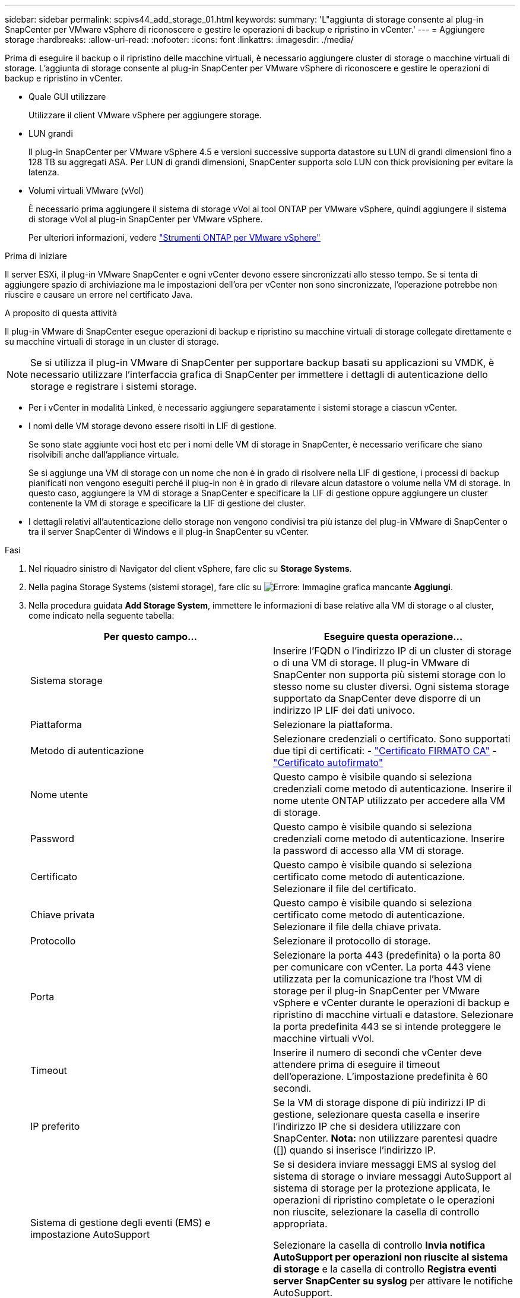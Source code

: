 ---
sidebar: sidebar 
permalink: scpivs44_add_storage_01.html 
keywords:  
summary: 'L"aggiunta di storage consente al plug-in SnapCenter per VMware vSphere di riconoscere e gestire le operazioni di backup e ripristino in vCenter.' 
---
= Aggiungere storage
:hardbreaks:
:allow-uri-read: 
:nofooter: 
:icons: font
:linkattrs: 
:imagesdir: ./media/


[role="lead"]
Prima di eseguire il backup o il ripristino delle macchine virtuali, è necessario aggiungere cluster di storage o macchine virtuali di storage. L'aggiunta di storage consente al plug-in SnapCenter per VMware vSphere di riconoscere e gestire le operazioni di backup e ripristino in vCenter.

* Quale GUI utilizzare
+
Utilizzare il client VMware vSphere per aggiungere storage.

* LUN grandi
+
Il plug-in SnapCenter per VMware vSphere 4.5 e versioni successive supporta datastore su LUN di grandi dimensioni fino a 128 TB su aggregati ASA. Per LUN di grandi dimensioni, SnapCenter supporta solo LUN con thick provisioning per evitare la latenza.

* Volumi virtuali VMware (vVol)
+
È necessario prima aggiungere il sistema di storage vVol ai tool ONTAP per VMware vSphere, quindi aggiungere il sistema di storage vVol al plug-in SnapCenter per VMware vSphere.

+
Per ulteriori informazioni, vedere https://docs.netapp.com/vapp-98/index.jsp["Strumenti ONTAP per VMware vSphere"^]



.Prima di iniziare
Il server ESXi, il plug-in VMware SnapCenter e ogni vCenter devono essere sincronizzati allo stesso tempo. Se si tenta di aggiungere spazio di archiviazione ma le impostazioni dell'ora per vCenter non sono sincronizzate, l'operazione potrebbe non riuscire e causare un errore nel certificato Java.

.A proposito di questa attività
Il plug-in VMware di SnapCenter esegue operazioni di backup e ripristino su macchine virtuali di storage collegate direttamente e su macchine virtuali di storage in un cluster di storage.


NOTE: Se si utilizza il plug-in VMware di SnapCenter per supportare backup basati su applicazioni su VMDK, è necessario utilizzare l'interfaccia grafica di SnapCenter per immettere i dettagli di autenticazione dello storage e registrare i sistemi storage.

* Per i vCenter in modalità Linked, è necessario aggiungere separatamente i sistemi storage a ciascun vCenter.
* I nomi delle VM storage devono essere risolti in LIF di gestione.
+
Se sono state aggiunte voci host etc per i nomi delle VM di storage in SnapCenter, è necessario verificare che siano risolvibili anche dall'appliance virtuale.

+
Se si aggiunge una VM di storage con un nome che non è in grado di risolvere nella LIF di gestione, i processi di backup pianificati non vengono eseguiti perché il plug-in non è in grado di rilevare alcun datastore o volume nella VM di storage. In questo caso, aggiungere la VM di storage a SnapCenter e specificare la LIF di gestione oppure aggiungere un cluster contenente la VM di storage e specificare la LIF di gestione del cluster.

* I dettagli relativi all'autenticazione dello storage non vengono condivisi tra più istanze del plug-in VMware di SnapCenter o tra il server SnapCenter di Windows e il plug-in SnapCenter su vCenter.


.Fasi
. Nel riquadro sinistro di Navigator del client vSphere, fare clic su *Storage Systems*.
. Nella pagina Storage Systems (sistemi storage), fare clic su image:scpivs44_image6.png["Errore: Immagine grafica mancante"] *Aggiungi*.
. Nella procedura guidata *Add Storage System*, immettere le informazioni di base relative alla VM di storage o al cluster, come indicato nella seguente tabella:
+
|===
| Per questo campo… | Eseguire questa operazione… 


| Sistema storage | Inserire l'FQDN o l'indirizzo IP di un cluster di storage o di una VM di storage.
Il plug-in VMware di SnapCenter non supporta più sistemi storage con lo stesso nome su cluster diversi. Ogni sistema storage supportato da SnapCenter deve disporre di un indirizzo IP LIF dei dati univoco. 


| Piattaforma | Selezionare la piattaforma. 


| Metodo di autenticazione | Selezionare credenziali o certificato. Sono supportati due tipi di certificati:
- https://kb.netapp.com/Advice_and_Troubleshooting/Data_Protection_and_Security/SnapCenter/How_to_configure_a_CA_signed_certificate_for_storage_system_authentication_with_SCV["Certificato FIRMATO CA"^]
- https://kb.netapp.com/Advice_and_Troubleshooting/Data_Protection_and_Security/SnapCenter/How_to_configure_a_self-signed_certificate_for_storage_system_authentication_with_SCV["Certificato autofirmato"^] 


| Nome utente | Questo campo è visibile quando si seleziona credenziali come metodo di autenticazione. Inserire il nome utente ONTAP utilizzato per accedere alla VM di storage. 


| Password | Questo campo è visibile quando si seleziona credenziali come metodo di autenticazione. Inserire la password di accesso alla VM di storage. 


| Certificato | Questo campo è visibile quando si seleziona certificato come metodo di autenticazione. Selezionare il file del certificato. 


| Chiave privata | Questo campo è visibile quando si seleziona certificato come metodo di autenticazione. Selezionare il file della chiave privata. 


| Protocollo | Selezionare il protocollo di storage. 


| Porta | Selezionare la porta 443 (predefinita) o la porta 80 per comunicare con vCenter.
La porta 443 viene utilizzata per la comunicazione tra l'host VM di storage per il plug-in SnapCenter per VMware vSphere e vCenter durante le operazioni di backup e ripristino di macchine virtuali e datastore.
Selezionare la porta predefinita 443 se si intende proteggere le macchine virtuali vVol. 


| Timeout | Inserire il numero di secondi che vCenter deve attendere prima di eseguire il timeout dell'operazione. L'impostazione predefinita è 60 secondi. 


| IP preferito | Se la VM di storage dispone di più indirizzi IP di gestione, selezionare questa casella e inserire l'indirizzo IP che si desidera utilizzare con SnapCenter.
*Nota:* non utilizzare parentesi quadre ([]) quando si inserisce l'indirizzo IP. 


| Sistema di gestione degli eventi (EMS) e impostazione AutoSupport | Se si desidera inviare messaggi EMS al syslog del sistema di storage o inviare messaggi AutoSupport al sistema di storage per la protezione applicata, le operazioni di ripristino completate o le operazioni non riuscite, selezionare la casella di controllo appropriata.

Selezionare la casella di controllo *Invia notifica AutoSupport per operazioni non riuscite al sistema di storage* e la casella di controllo *Registra eventi server SnapCenter su syslog* per attivare le notifiche AutoSupport. 


| Registrare gli eventi del server SnapCenter
a syslog | Selezionare la casella per registrare gli eventi per il plug-in VMware di SnapCenter. 


| Invia notifica AutoSupport per
operazione sul sistema storage non riuscita | Selezionare questa casella se si desidera che venga inviata una notifica AutoSupport per i processi di protezione dei dati non riusciti.
È inoltre necessario attivare AutoSupport sulla VM di storage e configurare le impostazioni e-mail di AutoSupport. 
|===
. Fare clic su *Aggiungi*.
+
Se è stato aggiunto un cluster di storage, tutte le VM di storage in tale cluster vengono aggiunte automaticamente. Le VM di storage aggiunte automaticamente (a volte chiamate VM di storage "implicite") vengono visualizzate nella pagina di riepilogo del cluster con un trattino (-) invece di un nome utente. I nomi utente vengono visualizzati solo per le entità di storage esplicite.



